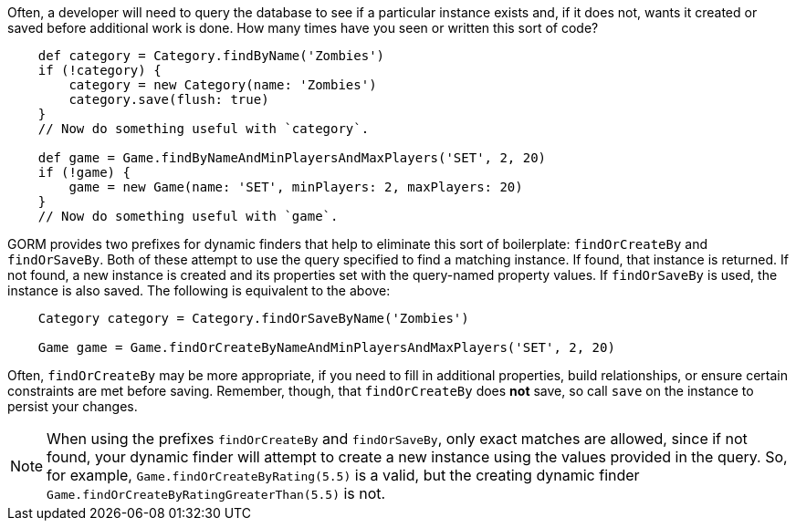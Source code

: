 Often, a developer will need to query the database to see if a particular instance
exists and, if it does not, wants it created or saved before additional work is done.
How many times have you seen or written this sort of code?
[source,groovy]
----
    def category = Category.findByName('Zombies')
    if (!category) {
        category = new Category(name: 'Zombies')
        category.save(flush: true)
    }
    // Now do something useful with `category`.

    def game = Game.findByNameAndMinPlayersAndMaxPlayers('SET', 2, 20)
    if (!game) {
        game = new Game(name: 'SET', minPlayers: 2, maxPlayers: 20)
    }
    // Now do something useful with `game`.
----

GORM provides two prefixes for dynamic finders that help to eliminate this sort of
boilerplate: `findOrCreateBy` and `findOrSaveBy`. Both of these attempt to use the query
specified to find a matching instance. If found, that instance is returned. If not found,
a new instance is created and its properties set with the query-named property values. If
`findOrSaveBy` is used, the instance is also saved. The following is equivalent to the
above:
[source,groovy]
----
    Category category = Category.findOrSaveByName('Zombies')

    Game game = Game.findOrCreateByNameAndMinPlayersAndMaxPlayers('SET', 2, 20)
----

Often, `findOrCreateBy` may be more appropriate, if you need to fill in additional properties,
build relationships, or ensure certain constraints are met before saving. Remember, though, that
`findOrCreateBy` does *not* save, so call `save` on the instance to persist your changes.

NOTE: When using the prefixes `findOrCreateBy` and `findOrSaveBy`, only exact matches are allowed,
since if not found, your dynamic finder will attempt to create a new instance using the values
provided in the query. So, for example, `Game.findOrCreateByRating(5.5)` is a valid, but the
creating dynamic finder `Game.findOrCreateByRatingGreaterThan(5.5)` is not.